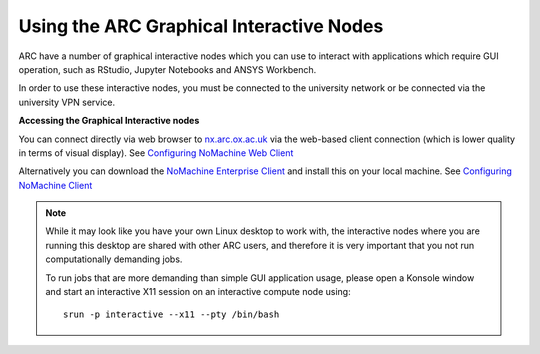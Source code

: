 
Using the ARC Graphical Interactive Nodes
-----------------------------------------


ARC have a number of graphical interactive nodes which you can use to interact with applications which require GUI operation, such as RStudio, Jupyter Notebooks
and ANSYS Workbench.

In order to use these interactive nodes, you must be connected to the university network or be connected via the university VPN service. 

**Accessing the Graphical Interactive nodes**

You can connect directly via web browser to `nx.arc.ox.ac.uk <https://nx.arc.ox.ac.uk>`_ via the web-based client connection (which is lower quality in terms of
visual display). See `Configuring NoMachine Web Client <https://arc-user-guide.readthedocs.io/en/latest/arc-nx-web.html>`_

Alternatively you can download the `NoMachine Enterprise Client <https://www.nomachine.com/download-enterprise#NoMachine-Enterprise-Client>`_ and install this on your
local machine. See `Configuring NoMachine Client <https://arc-user-guide.readthedocs.io/en/latest/arc-nx-client.html>`_

.. note::
  While it may look like you have your own Linux desktop to work with, the interactive nodes where you are running this desktop are shared with other ARC users, and   
  therefore it is very important that you not run computationally demanding jobs. 
  
  To run jobs that are more demanding than simple GUI application usage, please open a     Konsole window and start an interactive X11 session on an interactive compute   node using::
     
       srun -p interactive --x11 --pty /bin/bash
  
  
